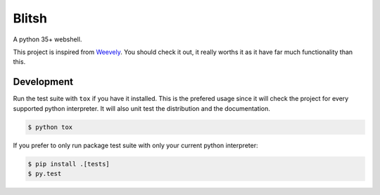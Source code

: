 Blitsh
======

.. image:: https://travis-ci.org/Nicals/blitsh.svg?branch=master
   :target: https://travis-ci.org/Nicals/blitsh

.. image:: https://coveralls.io/repos/github/Nicals/blitsh/badge.svg?branch=master
   :target: https://coveralls.io/github/Nicals/blitsh?branch=master


A python 35+ webshell.

This project is inspired from `Weevely <https://github.com/epinna/weevely3>`_.
You should check it out, it really worths it as it have far much functionality than this.


Development
-----------

Run the test suite with ``tox`` if you have it installed.
This is the prefered usage since it will check the project for every
supported python interpreter.
It will also unit test the distribution and the documentation.

.. code:: shell-session

    $ python tox

If you prefer to only run package test suite with only your current python
interpreter:

.. code:: shell-session

    $ pip install .[tests]
    $ py.test

